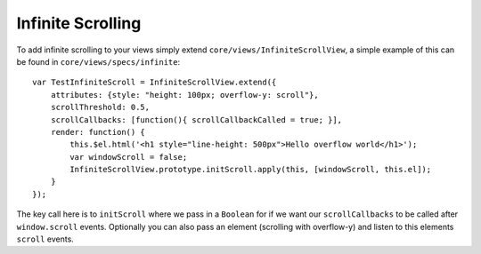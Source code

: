 .. highlight:: javascript
Infinite Scrolling
==================

To add infinite scrolling to your views simply extend ``core/views/InfiniteScrollView``, a simple example of this can be found in ``core/views/specs/infinite``::

        var TestInfiniteScroll = InfiniteScrollView.extend({
            attributes: {style: "height: 100px; overflow-y: scroll"},
            scrollThreshold: 0.5,
            scrollCallbacks: [function(){ scrollCallbackCalled = true; }],
            render: function() {
                this.$el.html('<h1 style="line-height: 500px">Hello overflow world</h1>');
                var windowScroll = false;
                InfiniteScrollView.prototype.initScroll.apply(this, [windowScroll, this.el]);
            }
        });

The key call here is to ``initScroll`` where we pass in  a ``Boolean`` for if we want our ``scrollCallbacks`` to be called after ``window.scroll`` events. Optionally you can also pass an element (scrolling with overflow-y) and listen to this elements ``scroll`` events.

